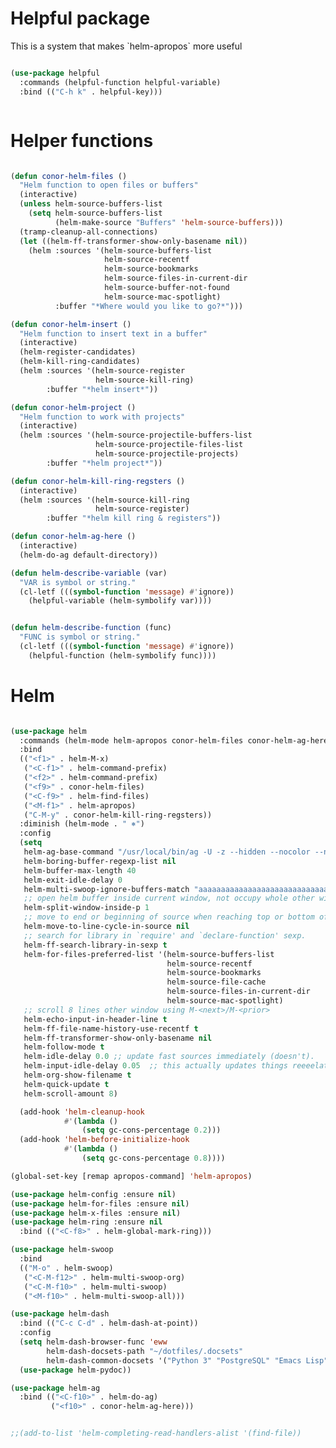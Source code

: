 * Helpful package
This is a system that makes `helm-apropos` more useful
#+BEGIN_SRC emacs-lisp :tangle yes :eval never

  (use-package helpful
    :commands (helpful-function helpful-variable)
    :bind (("C-h k" . helpful-key)))


#+END_SRC



* Helper functions
#+BEGIN_SRC emacs-lisp :tangle yes

  (defun conor-helm-files ()
    "Helm function to open files or buffers"
    (interactive)
    (unless helm-source-buffers-list
      (setq helm-source-buffers-list
            (helm-make-source "Buffers" 'helm-source-buffers)))
    (tramp-cleanup-all-connections)
    (let ((helm-ff-transformer-show-only-basename nil))
      (helm :sources '(helm-source-buffers-list
                       helm-source-recentf
                       helm-source-bookmarks
                       helm-source-files-in-current-dir
                       helm-source-buffer-not-found
                       helm-source-mac-spotlight)
            :buffer "*Where would you like to go?*")))

  (defun conor-helm-insert ()
    "Helm function to insert text in a buffer"
    (interactive)
    (helm-register-candidates)
    (helm-kill-ring-candidates)
    (helm :sources '(helm-source-register
                     helm-source-kill-ring)
          :buffer "*helm insert*"))

  (defun conor-helm-project ()
    "Helm function to work with projects"
    (interactive)
    (helm :sources '(helm-source-projectile-buffers-list
                     helm-source-projectile-files-list
                     helm-source-projectile-projects)
          :buffer "*helm project*"))

  (defun conor-helm-kill-ring-regsters ()
    (interactive)
    (helm :sources '(helm-source-kill-ring
                     helm-source-register)
          :buffer "*helm kill ring & registers"))

  (defun conor-helm-ag-here ()
    (interactive)
    (helm-do-ag default-directory))

  (defun helm-describe-variable (var)
    "VAR is symbol or string."
    (cl-letf (((symbol-function 'message) #'ignore))
      (helpful-variable (helm-symbolify var))))


  (defun helm-describe-function (func)
    "FUNC is symbol or string."
    (cl-letf (((symbol-function 'message) #'ignore))
      (helpful-function (helm-symbolify func))))
#+END_SRC



* Helm
#+BEGIN_SRC emacs-lisp :tangle yes

  (use-package helm
    :commands (helm-mode helm-apropos conor-helm-files conor-helm-ag-here)
    :bind
    (("<f1>" . helm-M-x)
     ("<C-f1>" . helm-command-prefix)
     ("<f2>" . helm-command-prefix)
     ("<f9>" . conor-helm-files)
     ("<C-f9>" . helm-find-files)
     ("<M-f1>" . helm-apropos)
     ("C-M-y" . conor-helm-kill-ring-regsters))
    :diminish (helm-mode . " ⎈")
    :config
    (setq
     helm-ag-base-command "/usr/local/bin/ag -U -z --hidden --nocolor --nogroup --path-to-ignore=~/.agignore"
     helm-boring-buffer-regexp-list nil
     helm-buffer-max-length 40
     helm-exit-idle-delay 0
     helm-multi-swoop-ignore-buffers-match "aaaaaaaaaaaaaaaaaaaaaaaaaaaaa"
     ;; open helm buffer inside current window, not occupy whole other window
     helm-split-window-inside-p 1
     ;; move to end or beginning of source when reaching top or bottom of source.
     helm-move-to-line-cycle-in-source nil
     ;; search for library in `require' and `declare-function' sexp.
     helm-ff-search-library-in-sexp t
     helm-for-files-preferred-list '(helm-source-buffers-list
                                     helm-source-recentf
                                     helm-source-bookmarks
                                     helm-source-file-cache
                                     helm-source-files-in-current-dir
                                     helm-source-mac-spotlight)
     ;; scroll 8 lines other window using M-<next>/M-<prior>
     helm-echo-input-in-header-line t
     helm-ff-file-name-history-use-recentf t
     helm-ff-transformer-show-only-basename nil
     helm-follow-mode t
     helm-idle-delay 0.0 ;; update fast sources immediately (doesn't).
     helm-input-idle-delay 0.05  ;; this actually updates things reeeelatively quickly.
     helm-org-show-filename t
     helm-quick-update t
     helm-scroll-amount 8)

    (add-hook 'helm-cleanup-hook
              #'(lambda ()
                  (setq gc-cons-percentage 0.2)))
    (add-hook 'helm-before-initialize-hook
              #'(lambda ()
                  (setq gc-cons-percentage 0.8))))

  (global-set-key [remap apropos-command] 'helm-apropos)

  (use-package helm-config :ensure nil)
  (use-package helm-for-files :ensure nil)
  (use-package helm-x-files :ensure nil)
  (use-package helm-ring :ensure nil
    :bind (("<C-f8>" . helm-global-mark-ring)))

  (use-package helm-swoop
    :bind
    (("M-o" . helm-swoop)
     ("<C-M-f12>" . helm-multi-swoop-org)
     ("<C-M-f10>" . helm-multi-swoop)
     ("<M-f10>" . helm-multi-swoop-all)))

  (use-package helm-dash
    :bind (("C-c C-d" . helm-dash-at-point))
    :config
    (setq helm-dash-browser-func 'eww
          helm-dash-docsets-path "~/dotfiles/.docsets"
          helm-dash-common-docsets '("Python 3" "PostgreSQL" "Emacs Lisp" "R" "SQLAlchemy" "boto3" "Jinja"))
    (use-package helm-pydoc))

  (use-package helm-ag
    :bind (("<C-f10>" . helm-do-ag)
           ("<f10>" . conor-helm-ag-here)))


  ;;(add-to-list 'helm-completing-read-handlers-alist '(find-file))
#+END_SRC
